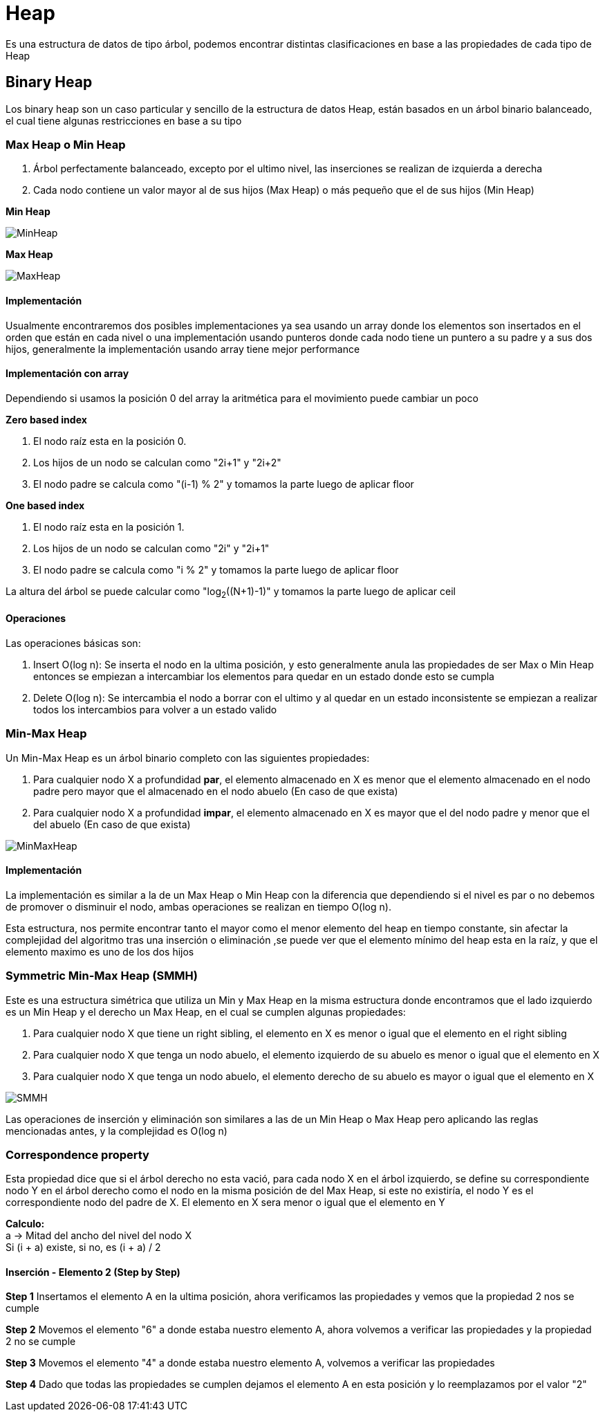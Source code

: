 = Heap

Es una estructura de datos de tipo árbol, podemos encontrar distintas clasificaciones en base a las propiedades de
cada tipo de Heap

== Binary Heap

Los binary heap son un caso particular y sencillo de la estructura de datos Heap, están basados en un árbol binario balanceado,
el cual tiene algunas restricciones en base a su tipo

=== Max Heap o Min Heap

1. Árbol perfectamente balanceado, excepto por el ultimo nivel, las inserciones se realizan de izquierda a derecha
2. Cada nodo contiene un valor mayor al de sus hijos (Max Heap) o más pequeño que el de sus hijos (Min Heap)

**Min Heap**

image::http://g.gravizo.com/g?%20graph%20MinHeap%20{%20%20%20%20%201%20--%202;%20%20%20%20%201%20--%203;%20%20%20%20%202%20--%204;%20%20%20%20%202%20--%205;%20%20%20%20%203%20--%206;%20%20%20%20%203%20--%207;%20%20%20%20%204%20--%208;%20%20%20%20%204%20--%209;%20%20%20%20%205%20--%2010;%20%20%20%20%205%20--%2011;%20}["MinHeap"]

**Max Heap**

image::http://g.gravizo.com/g?%20graph%20MaxHeap%20{%20%20%20%20%2011%20--%209;%20%20%20%20%2011%20--%2010;%20%20%20%20%209%20--%205;%20%20%20%20%209%20--%206;%20%20%20%20%2010%20--%207;%20%20%20%20%2010%20--%208;%20%20%20%20%205%20--%201;%20%20%20%20%205%20--%202;%20%20%20%20%206%20--%203;%20%20%20%20%206%20--%204;%20}["MaxHeap"]

==== Implementación

Usualmente encontraremos dos posibles implementaciones ya sea usando un array donde los elementos son insertados
en el orden que están en cada nivel o una implementación usando punteros donde cada nodo tiene un puntero a su
padre y a sus dos hijos, generalmente la implementación usando array tiene mejor performance

==== Implementación con array
Dependiendo si usamos la posición 0 del array la aritmética para el movimiento puede cambiar un poco

**Zero based index**

1. El nodo raíz esta en la posición 0.
2. Los hijos de un nodo se calculan como "2i+1" y "2i+2"
3. El nodo padre se calcula como "(i-1) % 2" y tomamos la parte luego de aplicar floor

**One based index**

1. El nodo raíz esta en la posición 1.
2. Los hijos de un nodo se calculan como "2i" y "2i+1"
3. El nodo padre se calcula como "i % 2" y tomamos la parte luego de aplicar floor

La altura del árbol se puede calcular como "log~2~((N+1)-1)" y tomamos la parte luego de aplicar ceil

==== Operaciones

Las operaciones básicas son:

1. Insert O(log n): Se inserta el nodo en la ultima posición, y esto generalmente anula las propiedades de ser Max o Min Heap
entonces se empiezan a intercambiar los elementos para quedar en un estado donde esto se cumpla
2. Delete O(log n): Se intercambia el nodo a borrar con el ultimo y al quedar en un estado inconsistente se empiezan
a realizar todos los intercambios para volver a un estado valido

=== Min-Max Heap

Un Min-Max Heap es un árbol binario completo con las siguientes propiedades:

1. Para cualquier nodo X a profundidad **par**, el elemento almacenado en X es menor que el elemento almacenado en el
nodo padre pero mayor que el almacenado en el nodo abuelo (En caso de que exista)
2. Para cualquier nodo X a profundidad **impar**, el elemento almacenado en X es mayor que el del nodo padre y menor
que el del abuelo (En caso de que exista)

image::http://g.gravizo.com/g?graph%20MinMaxHeap%20{%20%20%20%202%20--%2099;%20%20%20%202%20--%2081;%20%20%20%2099%20--%203;%20%20%20%2099%20--%2015;%20%20%20%2081%20--%209;%20%20%20%2081%20--%207;%20%20%20%203%20--%2046;%20%20%20%203%20--%2071;%20%20%20%2015%20--%2072;%20%20%20%2015%20--%2059;%20%20%20%209%20--%2045;%20%20%20%209%20--%2011;%20%20%20%207%20--%2012;%20%20%20%207%20--%2080;%20%20%20%2046%20--%2013;%20%20%20%2046%20--%2043;%20%20%20%2071%20--%2014;%20%20%20%2071%20--%2070;%20%20%20%2072%20--%2023;}["MinMaxHeap"]

==== Implementación

La implementación es similar a la de un Max Heap o Min Heap con la diferencia que dependiendo si el nivel es par o no debemos
de promover o disminuir el nodo, ambas operaciones se realizan en tiempo O(log n). +

Esta estructura, nos permite encontrar tanto el mayor como el menor elemento del heap en tiempo constante, sin afectar
la complejidad del algoritmo tras una inserción o eliminación ,se puede ver que el elemento mínimo del heap esta
en la raíz, y que el elemento maximo es uno de los dos hijos

=== Symmetric Min-Max Heap (SMMH)

Este es una estructura simétrica que utiliza un Min y Max Heap en la misma estructura donde encontramos que el lado izquierdo es un Min Heap y el derecho
un Max Heap, en el cual se cumplen algunas propiedades:

1. Para cualquier nodo X que tiene un right sibling, el elemento en X es menor o igual que el elemento en el right sibling
2. Para cualquier nodo X que tenga un nodo abuelo, el elemento izquierdo de su abuelo es menor o igual que el elemento en X
3. Para cualquier nodo X que tenga un nodo abuelo, el elemento derecho de su abuelo es mayor o igual que el elemento en X

image::http://g.gravizo.com/g?graph%SMMH%20{%20%20%20%20%22%22%20--%204;%20%22%22%20--%2080;%204%20--%208;%204%20--%2060;%2080%20--%206;%2080%20--%2040;%208%20--%2012;%208%20--%2020;%2060%20--%2010;%2060%20--%2016;%206%20--%2014;%206%20--%2030;}["SMMH"]

Las operaciones de inserción y eliminación son similares a las de un Min Heap o Max Heap pero aplicando las reglas mencionadas antes,
y la complejidad es O(log n)

=== Correspondence property

Esta propiedad dice que si el árbol derecho no esta vació, para cada nodo X en el árbol izquierdo, se define su
correspondiente nodo Y en el árbol derecho como el nodo en la misma posición de del Max Heap, si este no existiría, el nodo
Y es el correspondiente nodo del padre de X. El elemento en X sera menor o igual que el elemento en Y +

**Calculo:** +
a -> Mitad del ancho del nivel del nodo X +
Si (i + a) existe, si no, es (i + a) / 2 +

==== Inserción - Elemento 2 (Step by Step)

**Step 1**
Insertamos el elemento A en la ultima posición, ahora verificamos las propiedades y vemos que la propiedad 2 nos se cumple

**Step 2**
Movemos el elemento "6" a donde estaba nuestro elemento A, ahora volvemos a verificar las propiedades y la propiedad 2 no se cumple

**Step 3**
Movemos el elemento "4" a donde estaba nuestro elemento A, volvemos a verificar las propiedades

**Step 4**
Dado que todas las propiedades se cumplen dejamos el elemento A en esta posición y lo reemplazamos por el valor "2"
